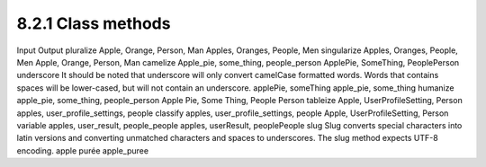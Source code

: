 8.2.1 Class methods
-------------------

 
Input
Output
pluralize
Apple, Orange, Person, Man
Apples, Oranges, People, Men
singularize
Apples, Oranges, People, Men
Apple, Orange, Person, Man
camelize
Apple\_pie, some\_thing, people\_person
ApplePie, SomeThing, PeoplePerson
underscore
It should be noted that underscore will only convert camelCase
formatted words. Words that contains spaces will be lower-cased,
but will not contain an underscore.
applePie, someThing
apple\_pie, some\_thing
humanize
apple\_pie, some\_thing, people\_person
Apple Pie, Some Thing, People Person
tableize
Apple, UserProfileSetting, Person
apples, user\_profile\_settings, people
classify
apples, user\_profile\_settings, people
Apple, UserProfileSetting, Person
variable
apples, user\_result, people\_people
apples, userResult, peoplePeople
slug
Slug converts special characters into latin versions and converting
unmatched characters and spaces to underscores. The slug method
expects UTF-8 encoding.
apple purée
apple\_puree
